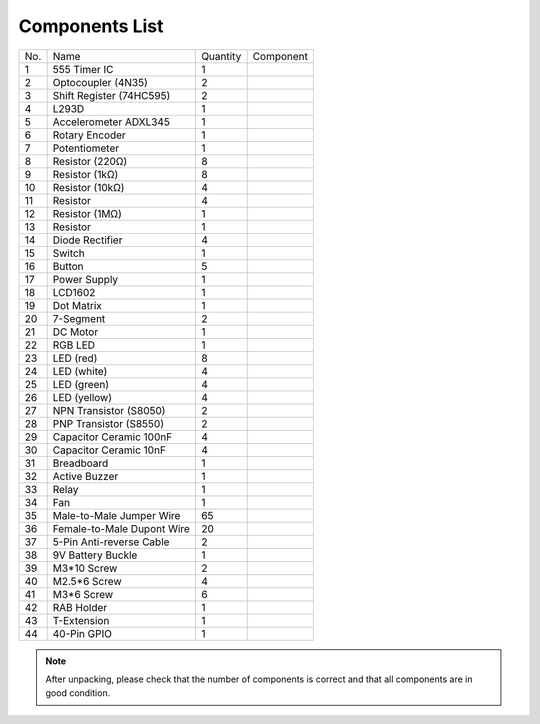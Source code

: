 Components List
=================


+-----------------+-------------------+-----------------+----------------------------+
| No.             | Name              | Quantity        | Component                  |
+-----------------+-------------------+-----------------+----------------------------+
| 1               | 555 Timer IC      | 1               |.. image:: media/image4.png |
+-----------------+-------------------+-----------------+----------------------------+
| 2               | Optocoupler       |                 |                            |          
|                 | (4N35)            | 2               |.. image:: media/image5.png |
+-----------------+-------------------+-----------------+----------------------------+
| 3               | Shift Register    | 2               |.. image:: media/image6.png |
|                 | (74HC595)         |                 |                            |                                 
+-----------------+-------------------+-----------------+----------------------------+
| 4               | L293D             | 1               |.. image:: media/image7.png |
+-----------------+-------------------+-----------------+----------------------------+
| 5               | Accelerometer     | 1               |.. image:: media/image8.png |
|                 | ADXL345           |                 |                            |                    
+-----------------+-------------------+-----------------+----------------------------+
| 6               | Rotary Encoder    | 1               |.. image:: media/image9.png |
+-----------------+-------------------+-----------------+----------------------------+
| 7               | Potentiometer     | 1               |.. image:: media/image10.png|
+-----------------+-------------------+-----------------+----------------------------+
| 8               | Resistor (220Ω)   | 8               |.. image:: media/image11.png|
+-----------------+-------------------+-----------------+----------------------------+
| 9               | Resistor (1kΩ)    | 8               |.. image:: media/image12.png|
+-----------------+-------------------+-----------------+----------------------------+
| 10              | Resistor (10kΩ)   | 4               |.. image:: media/image13.png|
+-----------------+-------------------+-----------------+----------------------------+
| 11              | Resistor          | 4               |.. image:: media/image14.png|
+-----------------+-------------------+-----------------+----------------------------+
| 12              | Resistor (1MΩ)    | 1               |.. image:: media/image15.png|
+-----------------+-------------------+-----------------+----------------------------+
| 13              | Resistor          | 1               |.. image:: media/image16.png|
+-----------------+-------------------+-----------------+----------------------------+
| 14              | Diode Rectifier   | 4               |.. image:: media/image17.png|
+-----------------+-------------------+-----------------+----------------------------+
| 15              | Switch            | 1               |.. image:: media/image18.png|
+-----------------+-------------------+-----------------+----------------------------+
| 16              | Button            | 5               |.. image:: media/image19.png|
+-----------------+-------------------+-----------------+----------------------------+
| 17              | Power Supply      | 1               |.. image:: media/image20.png|
+-----------------+-------------------+-----------------+----------------------------+
| 18              | LCD1602           | 1               |.. image:: media/image21.png|
+-----------------+-------------------+-----------------+----------------------------+
| 19              | Dot Matrix        | 1               |.. image:: media/image22.png|
+-----------------+-------------------+-----------------+----------------------------+
| 20              | 7-Segment         | 2               |.. image:: media/image23.png|
+-----------------+-------------------+-----------------+----------------------------+
| 21              | DC Motor          | 1               |.. image:: media/image24.png|
+-----------------+-------------------+-----------------+----------------------------+
| 22              | RGB LED           | 1               |.. image:: media/image25.png|
+-----------------+-------------------+-----------------+----------------------------+
| 23              | LED (red)         | 8               |.. image:: media/image26.png|
+-----------------+-------------------+-----------------+----------------------------+
| 24              | LED (white)       | 4               |.. image:: media/image27.png|
+-----------------+-------------------+-----------------+----------------------------+
| 25              | LED (green)       | 4               |.. image:: media/image28.png|
+-----------------+-------------------+-----------------+----------------------------+
| 26              | LED (yellow)      | 4               |.. image:: media/image29.png|
+-----------------+-------------------+-----------------+----------------------------+
| 27              | NPN Transistor    | 2               |.. image:: media/image30.png|
|                 | (S8050)           |                 |                            |                           
+-----------------+-------------------+-----------------+----------------------------+
| 28              | PNP Transistor    | 2               |.. image:: media/image31.png|
|                 | (S8550)           |                 |                            |                                
+-----------------+-------------------+-----------------+----------------------------+
| 29              | Capacitor Ceramic | 4               |.. image:: media/image32.png|
|                 | 100nF             |                 |                            |                           
+-----------------+-------------------+-----------------+----------------------------+
| 30              | Capacitor Ceramic | 4               |.. image:: media/image33.png|
|                 | 10nF              |                 |                            |                              
+-----------------+-------------------+-----------------+----------------------------+
| 31              | Breadboard        | 1               |.. image:: media/image34.png|
+-----------------+-------------------+-----------------+----------------------------+
| 32              | Active Buzzer     | 1               |.. image:: media/image35.png|
+-----------------+-------------------+-----------------+----------------------------+
| 33              | Relay             | 1               |.. image:: media/image36.png|
+-----------------+-------------------+-----------------+----------------------------+
| 34              | Fan               | 1               |.. image:: media/image37.png|
+-----------------+-------------------+-----------------+----------------------------+
| 35              | Male-to-Male      | 65              |.. image:: media/image38.png|
|                 | Jumper Wire       |                 |                            |                     
+-----------------+-------------------+-----------------+----------------------------+
| 36              | Female-to-Male    | 20              |.. image:: media/image39.png|
|                 | Dupont Wire       |                 |                            |                                        
+-----------------+-------------------+-----------------+----------------------------+
| 37              | 5-Pin Anti-reverse|                 |                            |         
|                 | Cable             | 2               |.. image:: media/image40.png|
+-----------------+-------------------+-----------------+----------------------------+
| 38              | 9V Battery Buckle | 1               |.. image:: media/image41.png|
+-----------------+-------------------+-----------------+----------------------------+
| 39              | M3*10 Screw       | 2               |.. image:: media/image42.png|
+-----------------+-------------------+-----------------+----------------------------+
| 40              | M2.5*6 Screw      | 4               |.. image:: media/image43.png|
+-----------------+-------------------+-----------------+----------------------------+
| 41              | M3*6 Screw        | 6               |.. image:: media/image44.png|
+-----------------+-------------------+-----------------+----------------------------+
| 42              | RAB Holder        | 1               |.. image:: media/image45.png|
+-----------------+-------------------+-----------------+----------------------------+
| 43              | T-Extension       | 1               |.. image:: media/image46.png|
+-----------------+-------------------+-----------------+----------------------------+
| 44              | 40-Pin GPIO       | 1               |.. image:: media/image47.png|
+-----------------+-------------------+-----------------+----------------------------+

.. Note::

    After unpacking, please check that the number of components is correct
    and that all components are in good condition.